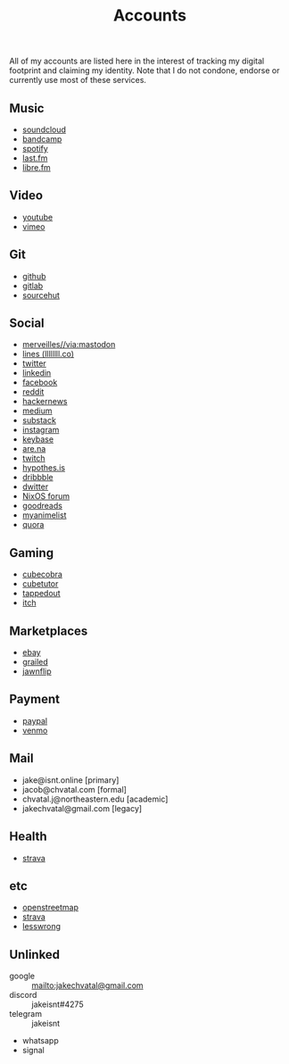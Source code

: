 #+title: Accounts

All of my accounts are listed here in the interest of tracking my digital footprint and claiming my identity.
Note that I do not condone, endorse or currently use most of these services.

** Music
- [[https://soundcloud.com/jakeisnt][soundcloud]]
- [[https://jakeisnt.bandcamp.com][bandcamp]]
- [[https://open.spotify.com/user/a2yiqpxxa7vd6235m62wjt7xf?si=LAu9SuYmTK-jKDvEwMZZUw][spotify]]
- [[https://last.fm/user/jakeisnt][last.fm]]
- [[https://libre.fm/user/jakeisnt][libre.fm]]
** Video
- [[https://www.youtube.com/channel/UCz5K4jW7HDsIgqugO9CwPMQ][youtube]]
- [[https://vimeo.com/jakeisnt][vimeo]]
** Git
- [[https://github.com/jakeisnt][github]]
- [[https://gitlab.com/jakeisnt][gitlab]]
- [[https://sr.ht/~jakeisnt][sourcehut]]
** Social
- [[https://merveilles.town/@jakeisnt][merveilles//via:mastodon]]
- [[https://llllllll.co/u/jakeisnt][lines (llllllll.co)]]
- [[https://twitter.com/jakeissnt][twitter]]
- [[https://linkedin.com/in/jacob-chvatal][linkedin]]
- [[https://facebook.com/jakeissnt][facebook]]
- [[https://reddit.com/u/jakeisnt][reddit]]
- [[https://news.ycombinator.com/user?id=jakeisnt][hackernews]]
- [[https://medium.com/@jakeisnt][medium]]
- [[https://jakeisnt.substack.com][substack]]
- [[https://instagram.com/jakeisnt][instagram]]
- [[https://keybase.io/jakechvatal][keybase]]
- [[https://www.are.na/jakeisnt][are.na]]
- [[https://twitch.tv/jakechvatal][twitch]]
- [[https://hypothes.is/users/jakeisnt][hypothes.is]]
- [[https://dribbble.com/jakeisnt][dribbble]]
- [[https://dwitter.net/u/jakeisnt][dwitter]]
- [[https://discourse.nixos.org/u/jakeisnt/summary][NixOS forum]]
- [[https://goodreads.com/jakeisnt][goodreads]]
- [[https://myanimelist.net/profile/jakeisnt][myanimelist]]
- [[https://quora.com/profile/jake-isnt][quora]]
** Gaming
- [[http://cubecobra.com/user/view/5d72d5e5d13edd6540b060f3][cubecobra]] 
- [[http://cubetutor.com/user/jakechvatal][cubetutor]]
- [[http://tappedout.net/users/jakechvatal][tappedout]]
- [[https://jakeisnt.itch.io][itch]]
** Marketplaces
- [[http://www.ebay.com/usr/jakeisnt][ebay]] 
- [[https://www.grailed.com/jakeisnt][grailed]]
- [[https://jawnflip.com/u/jakeisnt][jawnflip]]
** Payment
- [[https://paypal.me/jakeisnt][paypal]]
- [[https://venmo.com/jakeisnt][venmo]]
** Mail
- jake@isnt.online [primary]
- jacob@chvatal.com [formal]
- chvatal.j@northeastern.edu [academic]
- jakechvatal@gmail.com [legacy]
** Health
- [[https://strava.com/athletes/73012159][strava]]
** etc
- [[https://www.openstreetmap.org/user/jakeisnt][openstreetmap]] 
- [[https://www.strava.com/athletes/73012159][strava]] 
- [[https://lesswrong.com/users/jakeisnt][lesswrong]]
** Unlinked
- google :: mailto:jakechvatal@gmail.com
- discord :: jakeisnt#4275
- telegram :: jakeisnt
- whatsapp
- signal
